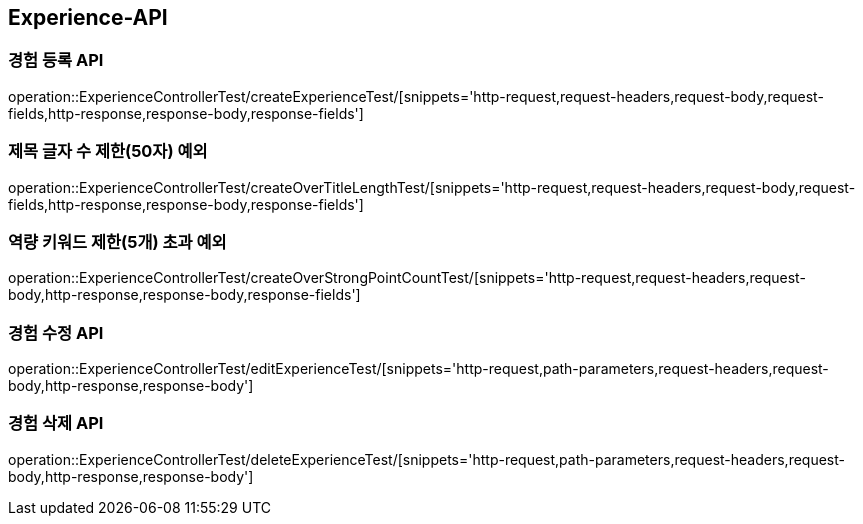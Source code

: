 [[Experience-API]]
== Experience-API

[[CreateExperienceTest]]
=== 경험 등록 API

operation::ExperienceControllerTest/createExperienceTest/[snippets='http-request,request-headers,request-body,request-fields,http-response,response-body,response-fields']

[[CreateOverTitleLengthTest]]
=== 제목 글자 수 제한(50자) 예외

operation::ExperienceControllerTest/createOverTitleLengthTest/[snippets='http-request,request-headers,request-body,request-fields,http-response,response-body,response-fields']

[[CreateOverStrongPointCountTest]]
=== 역량 키워드 제한(5개) 초과 예외

operation::ExperienceControllerTest/createOverStrongPointCountTest/[snippets='http-request,request-headers,request-body,http-response,response-body,response-fields']

[[EditExperienceTest]]
=== 경험 수정 API

operation::ExperienceControllerTest/editExperienceTest/[snippets='http-request,path-parameters,request-headers,request-body,http-response,response-body']

[[DeleteExperienceTest]]
=== 경험 삭제 API

operation::ExperienceControllerTest/deleteExperienceTest/[snippets='http-request,path-parameters,request-headers,request-body,http-response,response-body']
